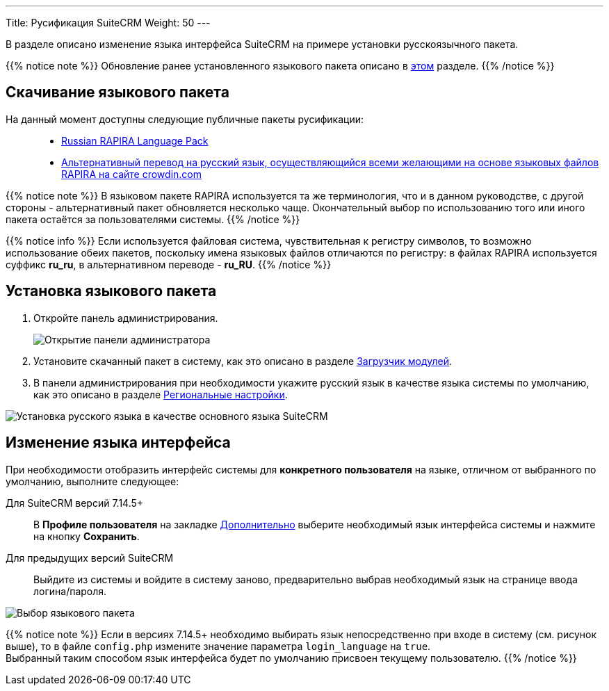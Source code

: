 ---
Title: Русификация SuiteCRM
Weight: 50
---

:author: likhobory
:email: likhobory@mail.ru

:experimental:   

:imagesdir: /images/ru/admin/Installing/Languages

ifdef::env-github[:imagesdir: ../../../static/images/ru/admin/Installing/Languages]

:btn: btn:

ifdef::env-github[:btn:]

В разделе описано изменение языка интерфейса SuiteCRM на примере установки русскоязычного пакета.

{{% notice note %}}
Обновление ранее установленного языкового пакета описано в  
link:../update-a-language-pack/[этом] разделе.
{{% /notice %}}


== Скачивание языкового пакета

На данный момент доступны следующие публичные пакеты русификации: ::
* https://github.com/likhobory/SuiteCRM7RU[Russian RAPIRA Language Pack^]
* https://crowdin.com/project/suitecrmtranslations[Альтернативный перевод на русский язык, осуществляющийся всеми желающими на основе языковых файлов RAPIRA на сайте crowdin.com^] 

{{% notice note %}}
В языковом пакете RAPIRA используется та же терминология, что и в данном руководстве, с другой стороны - альтернативный пакет обновляется несколько чаще. Окончательный выбор по использованию того или иного пакета остаётся за пользователями системы. 
{{% /notice %}}

{{% notice info %}}
Если используется файловая система, чувствительная к регистру символов, то возможно использование обеих пакетов, поскольку имена языковых файлов отличаются по регистру: в файлах RAPIRA используется суффикс *ru_ru*, в альтернативном переводе - *ru_RU*.
{{% /notice %}}

== Установка языкового пакета

 . Откройте панель администрирования.
+
image:image1.png[Открытие панели администратора]
+
 . Установите скачанный пакет в систему, как это описано в разделе 
link:../../../administration-panel/developer-tools/#_загрузчик_модулей[Загрузчик модулей].
 . В панели администрирования при необходимости укажите русский язык в качестве языка системы по умолчанию, как это описано в разделе
link:../../../administration-panel/system/#_региональные_настройки[Региональные настройки].

image:image2.png[Установка русского языка в качестве основного языка SuiteCRM]

==  Изменение языка интерфейса
При необходимости отобразить интерфейс системы  для *конкретного пользователя* на языке, отличном от выбранного по умолчанию, выполните следующее:

Для SuiteCRM версий 7.14.5+ ::
	В *Профиле пользователя* на закладке 
link:../../../../user/introduction/managing-user-accounts/#_региональные_настройки[Дополнительно] выберите необходимый язык интерфейса системы и нажмите на кнопку {btn}[Сохранить].

Для предыдущих версий SuiteCRM ::
	Выйдите из системы и войдите в систему заново, предварительно выбрав необходимый язык на странице ввода логина/пароля.

image:image3.png[Выбор языкового пакета]

{{% notice note %}}
Если в версиях 7.14.5+ необходимо выбирать язык непосредственно при входе в систему (см. рисунок выше),
то в файле `config.php` измените значение параметра `login_language` на `true`. +
Выбранный таким способом язык интерфейса будет по умолчанию присвоен текущему пользователю.
{{% /notice %}}


